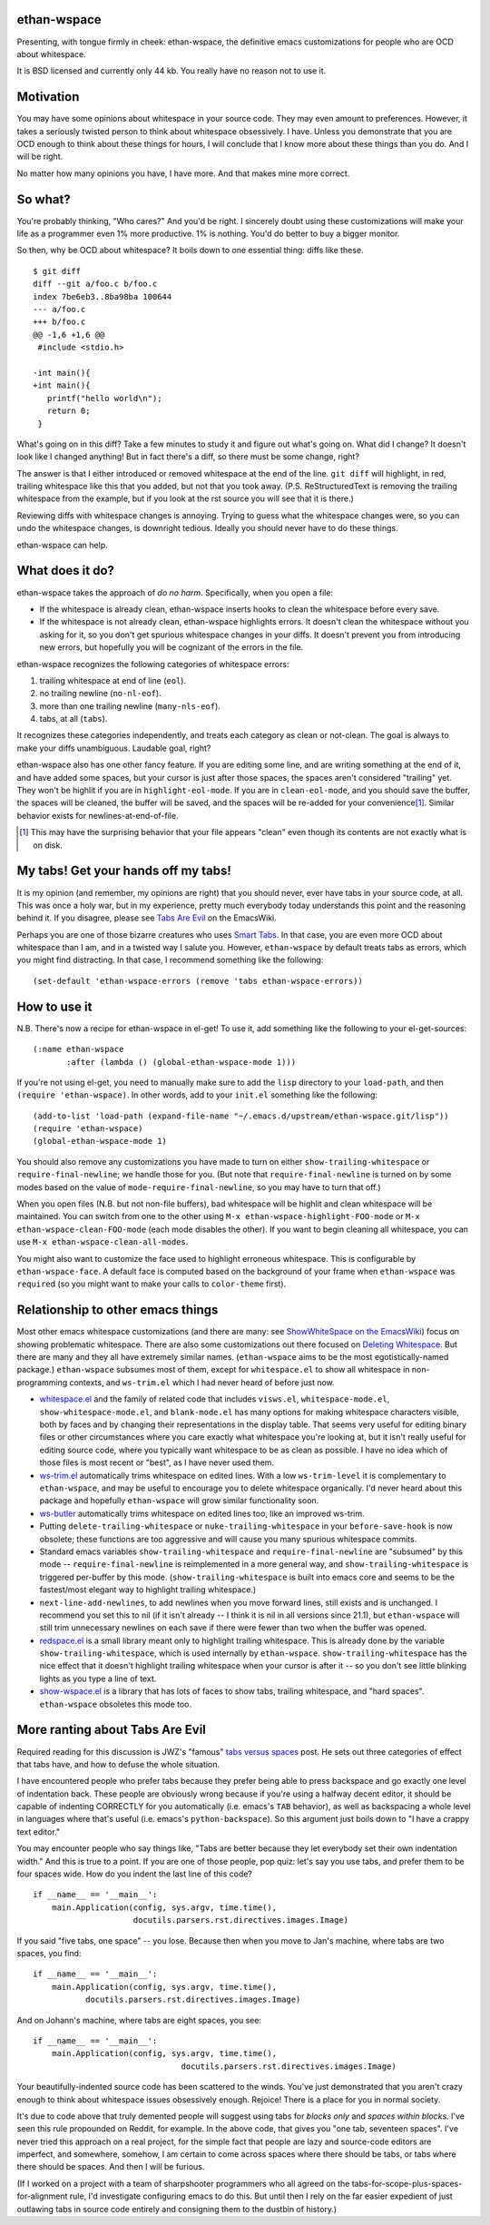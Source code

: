 ethan-wspace
============

Presenting, with tongue firmly in cheek: ethan-wspace, the definitive
emacs customizations for people who are OCD about whitespace.

It is BSD licensed and currently only 44 kb.  You really have no
reason not to use it.

Motivation
==========

You may have some opinions about whitespace in your source code. They
may even amount to preferences. However, it takes a seriously twisted
person to think about whitespace obsessively. I have. Unless you
demonstrate that you are OCD enough to think about these things for
hours, I will conclude that I know more about these things than you
do. And I will be right.

No matter how many opinions you have, I have more. And that makes mine
more correct.

So what?
========

You're probably thinking, "Who cares?" And you'd be right. I sincerely
doubt using these customizations will make your life as a programmer
even 1% more productive. 1% is nothing. You'd do better to buy a
bigger monitor.

So then, why be OCD about whitespace? It boils down to one essential
thing: diffs like these.

::

    $ git diff
    diff --git a/foo.c b/foo.c
    index 7be6eb3..8ba98ba 100644
    --- a/foo.c
    +++ b/foo.c
    @@ -1,6 +1,6 @@
     #include <stdio.h>

    -int main(){
    +int main(){  
       printf("hello world\n");
       return 0;
     }

What's going on in this diff? Take a few minutes to study it and figure out what's going on. What did I change? It doesn't look like I changed anything! But in fact there's a diff, so there must be some change, right?

The answer is that I either introduced or removed whitespace at the end of the line. ``git diff`` will highlight, in red, trailing whitespace like this that you added, but not that you took away. (P.S. ReStructuredText is removing the trailing whitespace from the example, but if you look at the rst source you will see that it is there.)

Reviewing diffs with whitespace changes is annoying. Trying to guess what the whitespace changes were, so you can undo the whitespace changes, is downright tedious. Ideally you should never have to do these things.

ethan-wspace can help.

What does it do?
================

ethan-wspace takes the approach of *do no harm*. Specifically, when you open a file:

- If the whitespace is already clean, ethan-wspace inserts hooks to
  clean the whitespace before every save.

- If the whitespace is not already clean, ethan-wspace highlights
  errors. It doesn't clean the whitespace without you asking for it,
  so you don't get spurious whitespace changes in your diffs. It
  doesn't prevent you from introducing new errors, but hopefully you
  will be cognizant of the errors in the file.

ethan-wspace recognizes the following categories of whitespace errors:

1. trailing whitespace at end of line (``eol``).

2. no trailing newline (``no-nl-eof``).

3. more than one trailing newline (``many-nls-eof``).

4. tabs, at all (``tabs``).

It recognizes these categories independently, and treats each category
as clean or not-clean. The goal is always to make your diffs
unambiguous. Laudable goal, right?

ethan-wspace also has one other fancy feature. If you are editing some
line, and are writing something at the end of it, and have added some
spaces, but your cursor is just after those spaces, the spaces aren't
considered "trailing" yet. They won't be highlit if you are in
``highlight-eol-mode``. If you are in ``clean-eol-mode``, and you
should save the buffer, the spaces will be cleaned, the buffer will be
saved, and the spaces will be re-added for your convenience\
[1]_. Similar behavior exists for newlines-at-end-of-file.

.. [1] This may have the surprising behavior that your file appears
       "clean" even though its contents are not exactly what is on
       disk.

My tabs! Get your hands off my tabs!
====================================

It is my opinion (and remember, my opinions are right) that you should
never, ever have tabs in your source code, at all. This was once a
holy war, but in my experience, pretty much everybody today
understands this point and the reasoning behind it. If you disagree,
please see `Tabs Are Evil
<http://www.emacswiki.org/emacs/TabsAreEvil>`_ on the EmacsWiki.

Perhaps you are one of those bizarre creatures who uses `Smart Tabs
<http://www.emacswiki.org/emacs/SmartTabs>`_. In that case, you are
even more OCD about whitespace than I am, and in a twisted way I
salute you. However, ``ethan-wspace`` by default treats tabs as
errors, which you might find distracting. In that case, I recommend
something like the following::

    (set-default 'ethan-wspace-errors (remove 'tabs ethan-wspace-errors))

How to use it
=============

N.B. There's now a recipe for ethan-wspace in el-get!  To use it, add
something like the following to your el-get-sources::

    (:name ethan-wspace
           :after (lambda () (global-ethan-wspace-mode 1)))

If you're not using el-get, you need to manually make sure to add the
``lisp`` directory to your ``load-path``, and then ``(require
'ethan-wspace)``. In other words, add to your ``init.el`` something
like the following::

    (add-to-list 'load-path (expand-file-name "~/.emacs.d/upstream/ethan-wspace.git/lisp"))
    (require 'ethan-wspace)
    (global-ethan-wspace-mode 1)

You should also remove any customizations you have made to turn on
either ``show-trailing-whitespace`` or ``require-final-newline``; we
handle those for you. (But note that ``require-final-newline`` is
turned on by some modes based on the value of
``mode-require-final-newline``, so you may have to turn that off.)

When you open files (N.B. but not non-file buffers), bad whitespace
will be highlit and clean whitespace will be maintained. You can
switch from one to the other using ``M-x
ethan-wspace-highlight-FOO-mode`` or ``M-x
ethan-wspace-clean-FOO-mode`` (each mode disables the other).  If you
want to begin cleaning all whitespace, you can use ``M-x
ethan-wspace-clean-all-modes``.

You might also want to customize the face used to highlight erroneous
whitespace. This is configurable by ``ethan-wspace-face``. A default
face is computed based on the background of your frame when
``ethan-wspace`` was ``require``\ d (so you might want to make your
calls to ``color-theme`` first).

Relationship to other emacs things
==================================

Most other emacs whitespace customizations (and there are many: see
`ShowWhiteSpace on the EmacsWiki
<http://www.emacswiki.org/emacs/ShowWhiteSpace>`_) focus on showing
problematic whitespace. There are also some customizations out there
focused on `Deleting Whitespace
<http://www.emacswiki.org/emacs/DeletingWhitespace>`_. But there are
many and they all have extremely similar names. (``ethan-wspace`` aims
to be the most egotistically-named package.) ``ethan-wspace`` subsumes most of them, except for ``whitespace.el`` to show all whitespace in non-programming contexts, and ``ws-trim.el`` which I had never heard of before just now.

* `whitespace.el <http://www.emacswiki.org/emacs/WhiteSpace>`_ and the
  family of related code that includes ``visws.el``,
  ``whitespace-mode.el``, ``show-whitespace-mode.el``, and
  ``blank-mode.el`` has many options for making whitespace characters
  visible, both by faces and by changing their representations in the
  display table. That seems very useful for editing binary files or
  other circumstances where you care exactly what whitespace you're
  looking at, but it isn't really useful for editing source code,
  where you typically want whitespace to be as clean as possible. I
  have no idea which of those files is most recent or "best", as I
  have never used them.

* `ws-trim.el <ftp://ftp.lysator.liu.se/pub/emacs/ws-trim.el>`_
  automatically trims whitespace on edited lines. With a low
  ``ws-trim-level`` it is complementary to ``ethan-wspace``, and may
  be useful to encourage you to delete whitespace organically. I'd
  never heard about this package and hopefully ``ethan-wspace`` will
  grow similar functionality soon.

* `ws-butler <https://github.com/lewang/ws-butler>`_ automatically
  trims whitespace on edited lines too, like an improved ws-trim.

* Putting ``delete-trailing-whitespace`` or
  ``nuke-trailing-whitespace`` in your ``before-save-hook`` is now
  obsolete; these functions are too aggressive and will cause you many
  spurious whitespace commits.

* Standard emacs variables ``show-trailing-whitespace`` and
  ``require-final-newline`` are "subsumed" by this mode --
  ``require-final-newline`` is reimplemented in a more general way,
  and ``show-trailing-whitespace`` is triggered per-buffer by this
  mode. (``show-trailing-whitespace`` is built into emacs core and
  seems to be the fastest/most elegant way to highlight trailing whitespace.)

* ``next-line-add-newlines``, to add newlines when you move forward
  lines, still exists and is unchanged. I recommend you set this to
  nil (if it isn't already -- I think it is nil in all versions since
  21.1), but ``ethan-wspace`` will still trim unnecessary newlines on each
  save if there were fewer than two when the buffer was opened.

* `redspace.el <http://www.emacswiki.org/emacs/redspace.el>`_ is a
  small library meant only to highlight trailing whitespace. This is
  already done by the variable ``show-trailing-whitespace``, which is
  used internally by ``ethan-wspace``. ``show-trailing-whitespace``
  has the nice effect that it doesn't highlight trailing whitespace
  when your cursor is after it -- so you don't see little blinking
  lights as you type a line of text.

* `show-wspace.el <http://www.emacswiki.org/emacs/show-wspace.el>`_ is
  a library that has lots of faces to show tabs, trailing whitespace,
  and "hard spaces". ``ethan-wspace`` obsoletes this mode too.

More ranting about Tabs Are Evil
================================

Required reading for this discussion is JWZ's "famous" `tabs versus
spaces <http://www.jwz.org/doc/tabs-vs-spaces.html>`_ post. He
sets out three categories of effect that tabs have, and how to defuse
the whole situation.

I have encountered people who prefer tabs because they prefer being
able to press backspace and go exactly one level of indentation
back. These people are obviously wrong because if you're using a
halfway decent editor, it should be capable of indenting CORRECTLY for
you automatically (i.e. emacs's ``TAB`` behavior), as well as
backspacing a whole level in languages where that's useful
(i.e. emacs's ``python-backspace``). So this argument just boils down
to "I have a crappy text editor."

You may encounter people who say things like, "Tabs are better because
they let everybody set their own indentation width." And this is true
to a point. If you are one of those people, pop quiz: let's say you
use tabs, and prefer them to be four spaces wide. How do you indent
the last line of this code?

::

    if __name__ == '__main__':
        main.Application(config, sys.argv, time.time(),
                         docutils.parsers.rst.directives.images.Image)

If you said "five tabs, one space" -- you lose. Because then when you move to Jan's machine, where tabs are two spaces, you find::

    if __name__ == '__main__':
        main.Application(config, sys.argv, time.time(),
               docutils.parsers.rst.directives.images.Image)

And on Johann's machine, where tabs are eight spaces, you see::

    if __name__ == '__main__':
        main.Application(config, sys.argv, time.time(),
                                   docutils.parsers.rst.directives.images.Image)

Your beautifully-indented source code has been scattered to the
winds. You've just demonstrated that you aren't crazy enough to think
about whitespace issues obsessively enough. Rejoice! There is a place
for you in normal society.

It's due to code above that truly demented people will suggest using
tabs for *blocks only* and *spaces within blocks*. I've seen this rule
propounded on Reddit, for example. In the above code, that gives you
"one tab, seventeen spaces". I've never tried this approach on a
real project, for the simple fact that people are lazy and source-code
editors are imperfect, and somewhere, somehow, I am certain to come
across spaces where there should be tabs, or tabs where there should
be spaces. And then I will be furious.

(If I worked on a project with a team of sharpshooter programmers who
all agreed on the tabs-for-scope-plus-spaces-for-alignment rule, I'd
investigate configuring emacs to do this. But until then I rely on the
far easier expedient of just outlawing tabs in source code entirely
and consigning them to the dustbin of history.)
